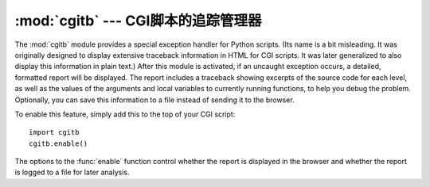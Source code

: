 :mod:`cgitb` --- CGI脚本的追踪管理器
==================================================

.. module:: cgitb
   :synopsis: Configurable traceback handler for CGI scripts.
.. moduleauthor:: Ka-Ping Yee <ping@lfw.org>
.. sectionauthor:: Fred L. Drake, Jr. <fdrake@acm.org>


.. index::
   single: CGI; exceptions
   single: CGI; tracebacks
   single: exceptions; in CGI scripts
   single: tracebacks; in CGI scripts

The :mod:`cgitb` module provides a special exception handler for Python scripts.
(Its name is a bit misleading.  It was originally designed to display extensive
traceback information in HTML for CGI scripts.  It was later generalized to also
display this information in plain text.)  After this module is activated, if an
uncaught exception occurs, a detailed, formatted report will be displayed.  The
report includes a traceback showing excerpts of the source code for each level,
as well as the values of the arguments and local variables to currently running
functions, to help you debug the problem.  Optionally, you can save this
information to a file instead of sending it to the browser.

To enable this feature, simply add this to the top of your CGI script::

   import cgitb
   cgitb.enable()

The options to the :func:`enable` function control whether the report is
displayed in the browser and whether the report is logged to a file for later
analysis.


.. function:: enable(display=1, logdir=None, context=5, format="html")

   .. index:: single: excepthook() (in module sys)

   This function causes the :mod:`cgitb` module to take over the interpreter's
   default handling for exceptions by setting the value of :attr:`sys.excepthook`.

   The optional argument *display* defaults to ``1`` and can be set to ``0`` to
   suppress sending the traceback to the browser. If the argument *logdir* is
   present, the traceback reports are written to files.  The value of *logdir*
   should be a directory where these files will be placed. The optional argument
   *context* is the number of lines of context to display around the current line
   of source code in the traceback; this defaults to ``5``. If the optional
   argument *format* is ``"html"``, the output is formatted as HTML.  Any other
   value forces plain text output.  The default value is ``"html"``.


.. function:: handler(info=None)

   This function handles an exception using the default settings (that is, show a
   report in the browser, but don't log to a file). This can be used when you've
   caught an exception and want to report it using :mod:`cgitb`.  The optional
   *info* argument should be a 3-tuple containing an exception type, exception
   value, and traceback object, exactly like the tuple returned by
   :func:`sys.exc_info`.  If the *info* argument is not supplied, the current
   exception is obtained from :func:`sys.exc_info`.


